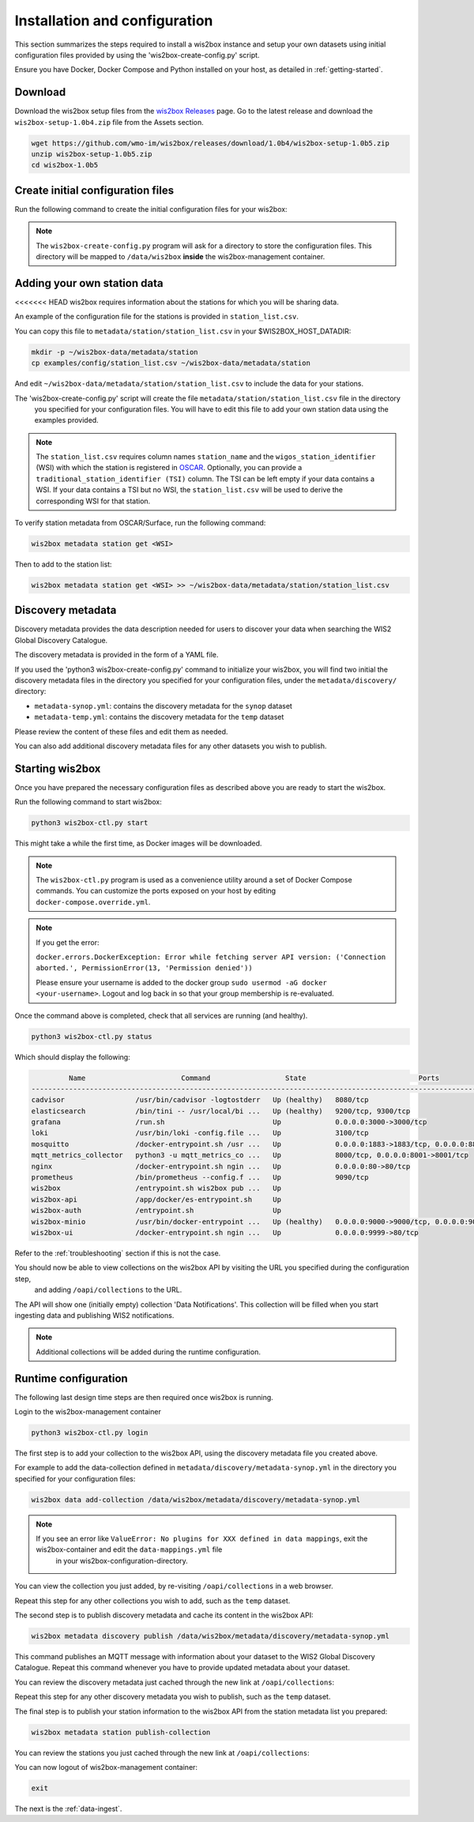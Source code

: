 .. _setup:

Installation and configuration
==============================

This section summarizes the steps required to install a wis2box instance and setup your own datasets using initial configuration files 
provided by using the 'wis2box-create-config.py' script.

Ensure you have Docker, Docker Compose and Python installed on your host, as detailed in :ref:`getting-started`.

Download
--------

Download the wis2box setup files from the `wis2box Releases`_ page.  Go to the latest release
and download the ``wis2box-setup-1.0b4.zip`` file from the Assets section.

.. code-block:: bash

   wget https://github.com/wmo-im/wis2box/releases/download/1.0b4/wis2box-setup-1.0b5.zip
   unzip wis2box-setup-1.0b5.zip
   cd wis2box-1.0b5


Create initial configuration files
----------------------------------

Run the following command to create the initial configuration files for your wis2box:

.. code-block:: bash
   python3 wis2box-create-config.py

.. note::

    The ``wis2box-create-config.py`` program will ask for a directory to store the configuration files.
    This directory will be mapped to ``/data/wis2box`` **inside** the wis2box-management container.


Adding your own station data
----------------------------

<<<<<<< HEAD
wis2box requires information about the stations for which you will be sharing data.

An example of the configuration file for the stations is provided in ``station_list.csv``. 

You can copy this file to ``metadata/station/station_list.csv`` in your $WIS2BOX_HOST_DATADIR:

.. code-block:: bash

   mkdir -p ~/wis2box-data/metadata/station
   cp examples/config/station_list.csv ~/wis2box-data/metadata/station

And edit ``~/wis2box-data/metadata/station/station_list.csv`` to include the data for your stations.

The 'wis2box-create-config.py' script will create the file ``metadata/station/station_list.csv`` file in the directory
 you specified for your configuration files. You will have to edit this file to add your own station data using the examples provided.

.. note::

   The ``station_list.csv`` requires column names ``station_name`` and the ``wigos_station_identifier`` (WSI) with which the station is registered in `OSCAR`_.  Optionally, you can provide a ``traditional_station_identifier (TSI)`` column.
   The TSI can be left empty if your data contains a WSI. If your data contains a TSI but no WSI, the ``station_list.csv`` will be used to derive the corresponding WSI for that station.

To verify station metadata from OSCAR/Surface, run the following command:

.. code-block:: bash

   wis2box metadata station get <WSI>

Then to add to the station list:

.. code-block:: bash

   wis2box metadata station get <WSI> >> ~/wis2box-data/metadata/station/station_list.csv

Discovery metadata
------------------

Discovery metadata provides the data description needed for users to discover your data when searching the WIS2 Global Discovery Catalogue.

The discovery metadata is provided in the form of a YAML file.

If you used the 'python3 wis2box-create-config.py' command to initialize your wis2box, you will find two initial the discovery metadata files in
the directory you specified for your configuration files, under the ``metadata/discovery/`` directory:
   
* ``metadata-synop.yml``: contains the discovery metadata for the ``synop`` dataset
* ``metadata-temp.yml``: contains the discovery metadata for the ``temp`` dataset

Please review the content of these files and edit them as needed.

You can also add additional discovery metadata files for any other datasets you wish to publish.

Starting wis2box
----------------

Once you have prepared the necessary configuration files as described above you are ready to start the wis2box.

Run the following command to start wis2box:

.. code-block:: bash

   python3 wis2box-ctl.py start

This might take a while the first time, as Docker images will be downloaded.

.. note::

   The ``wis2box-ctl.py`` program is used as a convenience utility around a set of Docker Compose commands.
   You can customize the ports exposed on your host by editing ``docker-compose.override.yml``.
   
.. note::

   If you get the error:

   ``docker.errors.DockerException: Error while fetching server API version: ('Connection aborted.', PermissionError(13, 'Permission denied'))``

   Please ensure your username is added to the docker group ``sudo usermod -aG docker <your-username>``.
   Logout and log back in so that your group membership is re-evaluated.


Once the command above is completed, check that all services are running (and healthy).

.. code-block:: bash

   python3 wis2box-ctl.py status

Which should display the following:

.. code-block:: bash

            Name                       Command                  State                           Ports
   -----------------------------------------------------------------------------------------------------------------------
   cadvisor                 /usr/bin/cadvisor -logtostderr   Up (healthy)   8080/tcp
   elasticsearch            /bin/tini -- /usr/local/bi ...   Up (healthy)   9200/tcp, 9300/tcp
   grafana                  /run.sh                          Up             0.0.0.0:3000->3000/tcp
   loki                     /usr/bin/loki -config.file ...   Up             3100/tcp
   mosquitto                /docker-entrypoint.sh /usr ...   Up             0.0.0.0:1883->1883/tcp, 0.0.0.0:8884->8884/tcp
   mqtt_metrics_collector   python3 -u mqtt_metrics_co ...   Up             8000/tcp, 0.0.0.0:8001->8001/tcp
   nginx                    /docker-entrypoint.sh ngin ...   Up             0.0.0.0:80->80/tcp
   prometheus               /bin/prometheus --config.f ...   Up             9090/tcp
   wis2box                  /entrypoint.sh wis2box pub ...   Up
   wis2box-api              /app/docker/es-entrypoint.sh     Up
   wis2box-auth             /entrypoint.sh                   Up
   wis2box-minio            /usr/bin/docker-entrypoint ...   Up (healthy)   0.0.0.0:9000->9000/tcp, 0.0.0.0:9001->9001/tcp
   wis2box-ui               /docker-entrypoint.sh ngin ...   Up             0.0.0.0:9999->80/tcp

Refer to the :ref:`troubleshooting` section if this is not the case. 

You should now be able to view collections on the wis2box API by visiting the URL you specified during the configuration step,
 and adding ``/oapi/collections`` to the URL.	

.. image:: ../_static/wis2box-api-initial.png
  :width: 800
  :alt: Initial wis2box API collections list

The API will show one (initially empty) collection 'Data Notifications'. 
This collection will be filled when you start ingesting data and publishing WIS2 notifications.

.. note::

   Additional collections will be added during the runtime configuration.

Runtime configuration
---------------------

The following last design time steps are then required once wis2box is running.

Login to the wis2box-management container

.. code-block:: bash

   python3 wis2box-ctl.py login

The first step is to add your collection to the wis2box API, using the discovery metadata file you created above.

For example to add the data-collection defined in ``metadata/discovery/metadata-synop.yml`` in the directory you specified for your configuration files:

.. code-block:: bash

   wis2box data add-collection /data/wis2box/metadata/discovery/metadata-synop.yml
.. note::

   If you see an error like ``ValueError: No plugins for XXX defined in data mappings``, exit the wis2box-container and edit the ``data-mappings.yml`` file
    in your wis2box-configuration-directory.

You can view the collection you just added, by re-visiting ``/oapi/collections`` in a web browser.

.. image:: ../_static/wis2box-api-added-collection.png
  :width: 800
  :alt: wis2box API collections list with added collection

Repeat this step for any other collections you wish to add, such as the ``temp`` dataset.

The second step is to publish discovery metadata and cache its content in the wis2box API:

.. code-block:: bash

   wis2box metadata discovery publish /data/wis2box/metadata/discovery/metadata-synop.yml

This command publishes an MQTT message with information about your dataset to the WIS2 Global Discovery Catalogue. Repeat this command whenever you have to provide updated metadata about your dataset.

You can review the discovery metadata just cached through the new link at  ``/oapi/collections``:

.. image:: ../_static/wis2box-api-discovery-metadata.png
  :width: 800
  :alt: wis2box API collections list with added discovery metadata

Repeat this step for any other discovery metadata you wish to publish, such as the ``temp`` dataset.

The final step is to publish your station information to the wis2box API from the station metadata list you prepared:

.. code-block:: bash

   wis2box metadata station publish-collection

You can review the stations you just cached through the new link at  ``/oapi/collections``:

.. image:: ../_static/wis2box-api-stations.png
  :width: 800
  :alt: wis2box API collections list with added stations

You can now logout of wis2box-management container:

.. code-block:: bash

   exit

The next is the :ref:`data-ingest`.

.. _`wis2box Releases`: https://github.com/wmo-im/wis2box/releases
.. _`WIS2 topic hierarchy`: https://github.com/wmo-im/wis2-topic-hierarchy
.. _`OSCAR`: https://oscar.wmo.int/surface
